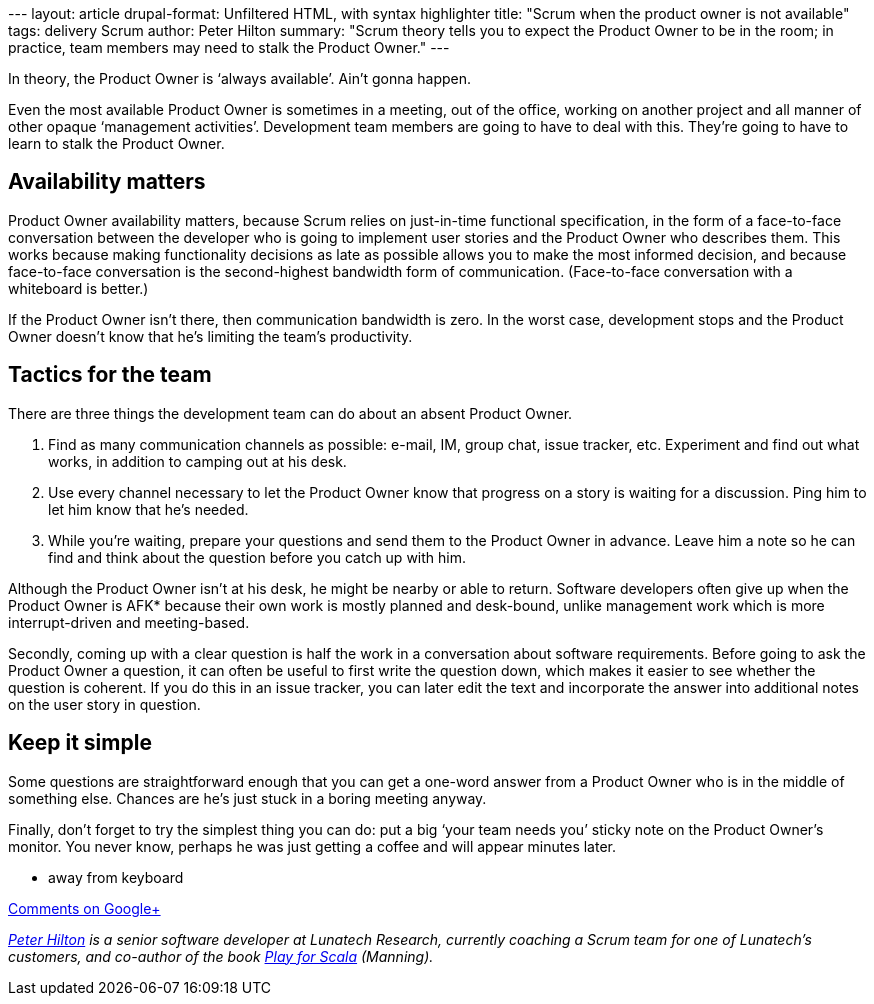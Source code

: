 --- layout: article drupal-format: Unfiltered HTML, with syntax
highlighter title: "Scrum when the product owner is not available" tags:
delivery Scrum author: Peter Hilton summary: "Scrum theory tells you to
expect the Product Owner to be in the room; in practice, team members
may need to stalk the Product Owner." ---

In theory, the Product Owner is ‘always available’. Ain’t gonna happen.

Even the most available Product Owner is sometimes in a meeting, out of
the office, working on another project and all manner of other opaque
‘management activities’. Development team members are going to have to
deal with this. They’re going to have to learn to stalk the Product
Owner.

[[availability]]
== Availability matters

Product Owner availability matters, because Scrum relies on just-in-time
functional specification, in the form of a face-to-face conversation
between the developer who is going to implement user stories and the
Product Owner who describes them. This works because making
functionality decisions as late as possible allows you to make the most
informed decision, and because face-to-face conversation is the
second-highest bandwidth form of communication. (Face-to-face
conversation with a whiteboard is better.)

If the Product Owner isn’t there, then communication bandwidth is zero.
In the worst case, development stops and the Product Owner doesn’t know
that he’s limiting the team’s productivity.

[[tactics]]
== Tactics for the team

There are three things the development team can do about an absent
Product Owner.

. Find as many communication channels as possible: e-mail, IM, group
chat, issue tracker, etc. Experiment and find out what works, in
addition to camping out at his desk.
. Use every channel necessary to let the Product Owner know that
progress on a story is waiting for a discussion. Ping him to let him
know that he’s needed.
. While you’re waiting, prepare your questions and send them to the
Product Owner in advance. Leave him a note so he can find and think
about the question before you catch up with him.

Although the Product Owner isn’t at his desk, he might be nearby or able
to return. Software developers often give up when the Product Owner is
AFK* because their own work is mostly planned and desk-bound, unlike
management work which is more interrupt-driven and meeting-based.

Secondly, coming up with a clear question is half the work in a
conversation about software requirements. Before going to ask the
Product Owner a question, it can often be useful to first write the
question down, which makes it easier to see whether the question is
coherent. If you do this in an issue tracker, you can later edit the
text and incorporate the answer into additional notes on the user story
in question.

[[kiss]]
== Keep it simple

Some questions are straightforward enough that you can get a one-word
answer from a Product Owner who is in the middle of something else.
Chances are he’s just stuck in a boring meeting anyway.

Finally, don’t forget to try the simplest thing you can do: put a big
‘your team needs you’ sticky note on the Product Owner’s monitor. You
never know, perhaps he was just getting a coffee and will appear minutes
later.

* away from keyboard

https://plus.google.com/107170847819841716154/posts/gSACGVpSo6E[Comments
on Google+]

_link:/author/peter-hilton[Peter Hilton] is a senior software developer
at Lunatech Research, currently coaching a Scrum team for one of
Lunatech’s customers, and co-author of the book
http://bit.ly/playforscala[Play for Scala] (Manning)._
